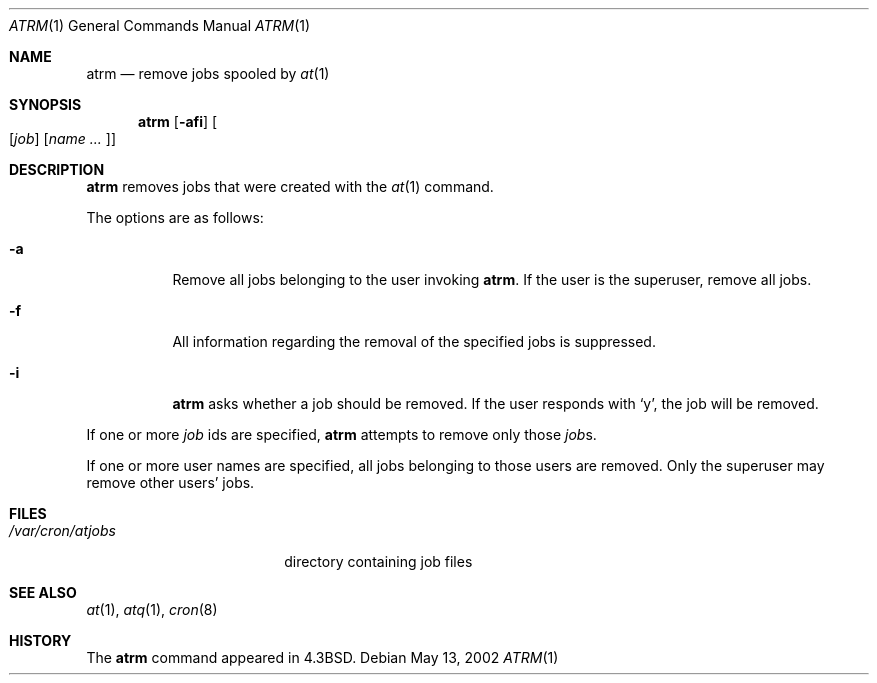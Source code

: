 .\"	$OpenBSD: atrm.1,v 1.2 2003/02/19 00:22:54 millert Exp $
.\"
.\" Copyright (c) 1985, 1990, 1993
.\"	The Regents of the University of California.  All rights reserved.
.\"
.\" Redistribution and use in source and binary forms, with or without
.\" modification, are permitted provided that the following conditions
.\" are met:
.\" 1. Redistributions of source code must retain the above copyright
.\"    notice, this list of conditions and the following disclaimer.
.\" 2. Redistributions in binary form must reproduce the above copyright
.\"    notice, this list of conditions and the following disclaimer in the
.\"    documentation and/or other materials provided with the distribution.
.\" 3. All advertising materials mentioning features or use of this software
.\"    must display the following acknowledgement:
.\"	This product includes software developed by the University of
.\"	California, Berkeley and its contributors.
.\" 4. Neither the name of the University nor the names of its contributors
.\"    may be used to endorse or promote products derived from this software
.\"    without specific prior written permission.
.\"
.\" THIS SOFTWARE IS PROVIDED BY THE REGENTS AND CONTRIBUTORS ``AS IS'' AND
.\" ANY EXPRESS OR IMPLIED WARRANTIES, INCLUDING, BUT NOT LIMITED TO, THE
.\" IMPLIED WARRANTIES OF MERCHANTABILITY AND FITNESS FOR A PARTICULAR PURPOSE
.\" ARE DISCLAIMED.  IN NO EVENT SHALL THE REGENTS OR CONTRIBUTORS BE LIABLE
.\" FOR ANY DIRECT, INDIRECT, INCIDENTAL, SPECIAL, EXEMPLARY, OR CONSEQUENTIAL
.\" DAMAGES (INCLUDING, BUT NOT LIMITED TO, PROCUREMENT OF SUBSTITUTE GOODS
.\" OR SERVICES; LOSS OF USE, DATA, OR PROFITS; OR BUSINESS INTERRUPTION)
.\" HOWEVER CAUSED AND ON ANY THEORY OF LIABILITY, WHETHER IN CONTRACT, STRICT
.\" LIABILITY, OR TORT (INCLUDING NEGLIGENCE OR OTHERWISE) ARISING IN ANY WAY
.\" OUT OF THE USE OF THIS SOFTWARE, EVEN IF ADVISED OF THE POSSIBILITY OF
.\" SUCH DAMAGE.
.\"
.\"     @(#)atrm.1	8.1 (Berkeley) 6/6/93
.\"
.Dd May 13, 2002
.Dt ATRM 1
.Os
.Sh NAME
.Nm atrm
.Nd remove jobs spooled by
.Xr at 1
.Sh SYNOPSIS
.Nm atrm
.Op Fl afi
.Oo Op Ar job
.Op Ar name ... Oc
.Sh DESCRIPTION
.Nm atrm
removes jobs that were created with the
.Xr at 1
command.
.Pp
The options are as follows:
.Bl -tag -width Ds
.It Fl a
Remove all jobs belonging to the user invoking
.Nm atrm .
If the user is the superuser, remove all jobs.
.It Fl f
All information regarding the removal of the specified jobs is suppressed.
.It Fl i
.Nm atrm
asks whether a job should be removed.
If the user responds with
.Ql y ,
the job will be removed.
.El
.Pp
If one or more
.Ar job
ids are specified,
.Nm atrm
attempts to remove only those
.Ar job Ns s.
.Pp
If one or more user names are specified, all jobs belonging to those users 
are removed.
Only the superuser may remove other users' jobs.
.Sh FILES
.Bl -tag -width /var/cron/atjobs -compact
.It Pa /var/cron/atjobs
directory containing job files
.El
.Sh SEE ALSO
.Xr at 1 ,
.Xr atq 1 ,
.Xr cron 8
.Sh HISTORY
The
.Nm
command appeared in 
.Bx 4.3 .
